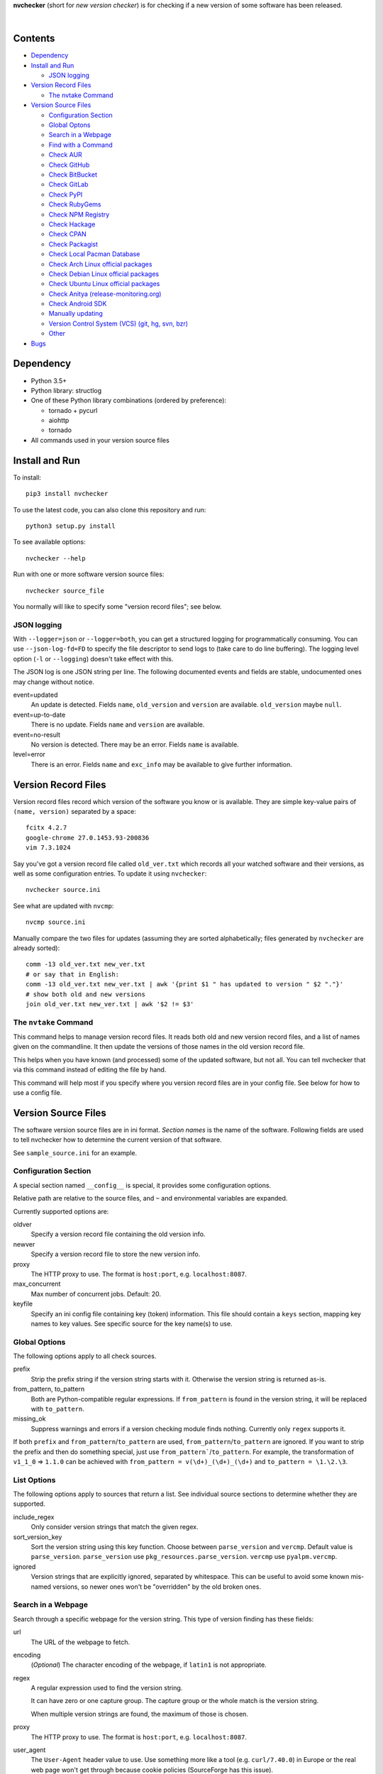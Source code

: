 **nvchecker** (short for *new version checker*) is for checking if a new version of some software has been released.

.. image:: https://travis-ci.org/lilydjwg/nvchecker.svg
   :alt: Build Status
   :target: https://travis-ci.org/lilydjwg/nvchecker
.. image:: https://badge.fury.io/py/nvchecker.svg
   :alt: PyPI version
   :target: https://badge.fury.io/py/nvchecker
|
.. image:: https://repology.org/badge/vertical-allrepos/nvchecker.svg
   :alt: Packaging status
   :target: https://repology.org/metapackage/nvchecker/versions

Contents
========

* `Dependency <#dependency>`_
* `Install and Run <#install-and-run>`_

  * `JSON logging <#json-logging>`_

* `Version Record Files <#version-record-files>`_

  * `The nvtake Command <#the-nvtake-command>`_

* `Version Source Files <#version-source-files>`_

  * `Configuration Section <#configuration-section>`_
  * `Global Optons <#global-options>`_
  * `Search in a Webpage <#search-in-a-webpage>`_
  * `Find with a Command <#find-with-a-command>`_
  * `Check AUR <#check-aur>`_
  * `Check GitHub <#check-github>`_
  * `Check BitBucket <#check-bitbucket>`_
  * `Check GitLab <#check-gitlab>`_
  * `Check PyPI <#check-pypi>`_
  * `Check RubyGems <#check-rubygems>`_
  * `Check NPM Registry <#check-npm-registry>`_
  * `Check Hackage <#check-hackage>`_
  * `Check CPAN <#check-cpan>`_
  * `Check Packagist <#check-packagist>`_
  * `Check Local Pacman Database <#check-local-pacman-database>`_
  * `Check Arch Linux official packages <#check-arch-linux-official-packages>`_
  * `Check Debian Linux official packages <#check-debian-linux-official-packages>`_
  * `Check Ubuntu Linux official packages <#check-ubuntu-linux-official-packages>`_
  * `Check Anitya (release-monitoring.org) <#check-anitya>`_
  * `Check Android SDK <#check-android-sdk>`_
  * `Manually updating <#manually-updating>`_
  * `Version Control System (VCS) (git, hg, svn, bzr) <#version-control-system-vcs-git-hg-svn-bzr>`_
  * `Other <#other>`_

* `Bugs <#bugs>`_

Dependency
==========
- Python 3.5+
- Python library: structlog
- One of these Python library combinations (ordered by preference):

  * tornado + pycurl
  * aiohttp
  * tornado

- All commands used in your version source files

Install and Run
===============
To install::

  pip3 install nvchecker

To use the latest code, you can also clone this repository and run::

  python3 setup.py install

To see available options::

  nvchecker --help

Run with one or more software version source files::

  nvchecker source_file

You normally will like to specify some "version record files"; see below.

JSON logging
------------
With ``--logger=json`` or ``--logger=both``, you can get a structured logging
for programmatically consuming. You can use ``--json-log-fd=FD`` to specify the
file descriptor to send logs to (take care to do line buffering). The logging
level option (``-l`` or ``--logging``) doesn't take effect with this.

The JSON log is one JSON string per line. The following documented events and
fields are stable, undocumented ones may change without notice.

event=updated
  An update is detected. Fields ``name``, ``old_version`` and ``version`` are
  available. ``old_version`` maybe ``null``.

event=up-to-date
  There is no update. Fields ``name`` and ``version`` are available.

event=no-result
  No version is detected. There may be an error. Fields ``name`` is available.

level=error
  There is an error. Fields ``name`` and ``exc_info`` may be available to give
  further information.

Version Record Files
====================
Version record files record which version of the software you know or is available. They are simple key-value pairs of ``(name, version)`` separated by a space::

  fcitx 4.2.7
  google-chrome 27.0.1453.93-200836
  vim 7.3.1024

Say you've got a version record file called ``old_ver.txt`` which records all your watched software and their versions, as well as some configuration entries. To update it using ``nvchecker``::

  nvchecker source.ini

See what are updated with ``nvcmp``::

  nvcmp source.ini

Manually compare the two files for updates (assuming they are sorted alphabetically; files generated by ``nvchecker`` are already sorted)::

  comm -13 old_ver.txt new_ver.txt
  # or say that in English:
  comm -13 old_ver.txt new_ver.txt | awk '{print $1 " has updated to version " $2 "."}'
  # show both old and new versions
  join old_ver.txt new_ver.txt | awk '$2 != $3'

The ``nvtake`` Command
----------------------
This command helps to manage version record files. It reads both old and new version record files, and a list of names given on the commandline. It then update the versions of those names in the old version record file.

This helps when you have known (and processed) some of the updated software, but not all. You can tell nvchecker that via this command instead of editing the file by hand.

This command will help most if you specify where you version record files are in your config file. See below for how to use a config file.

Version Source Files
====================
The software version source files are in ini format. *Section names* is the name of the software. Following fields are used to tell nvchecker how to determine the current version of that software.

See ``sample_source.ini`` for an example.

Configuration Section
---------------------
A special section named ``__config__`` is special, it provides some configuration options.

Relative path are relative to the source files, and ``~`` and environmental variables are expanded.

Currently supported options are:

oldver
  Specify a version record file containing the old version info.

newver
  Specify a version record file to store the new version info.

proxy
  The HTTP proxy to use. The format is ``host:port``, e.g. ``localhost:8087``.

max_concurrent
  Max number of concurrent jobs. Default: 20.

keyfile
  Specify an ini config file containing key (token) information. This file should contain a ``keys`` section, mapping key names to key values. See specific source for the key name(s) to use.

Global Options
--------------
The following options apply to all check sources.

prefix
  Strip the prefix string if the version string starts with it. Otherwise the
  version string is returned as-is.

from_pattern, to_pattern
  Both are Python-compatible regular expressions. If ``from_pattern`` is found
  in the version string, it will be replaced with ``to_pattern``.

missing_ok
  Suppress warnings and errors if a version checking module finds nothing.
  Currently only ``regex`` supports it.

If both ``prefix`` and ``from_pattern``/``to_pattern`` are used,
``from_pattern``/``to_pattern`` are ignored. If you want to strip the prefix
and then do something special, just use ``from_pattern```/``to_pattern``. For
example, the transformation of ``v1_1_0`` => ``1.1.0`` can be achieved with
``from_pattern = v(\d+)_(\d+)_(\d+)`` and ``to_pattern = \1.\2.\3``.

List Options
------------

The following options apply to sources that return a list. See individual
source sections to determine whether they are supported.

include_regex
  Only consider version strings that match the given regex.

sort_version_key
  Sort the version string using this key function. Choose between ``parse_version`` and 
  ``vercmp``. Default value is ``parse_version``. ``parse_version`` use 
  ``pkg_resources.parse_version``. ``vercmp`` use ``pyalpm.vercmp``.

ignored
  Version strings that are explicitly ignored, separated by whitespace. This can
  be useful to avoid some known mis-named versions, so newer ones won't be
  "overridden" by the old broken ones.

Search in a Webpage
-------------------
Search through a specific webpage for the version string. This type of version finding has these fields:

url
  The URL of the webpage to fetch.

encoding
  (*Optional*) The character encoding of the webpage, if ``latin1`` is not appropriate.

regex
  A regular expression used to find the version string.

  It can have zero or one capture group. The capture group or the whole match is the version string.

  When multiple version strings are found, the maximum of those is chosen.

proxy
  The HTTP proxy to use. The format is ``host:port``, e.g. ``localhost:8087``.

user_agent
  The ``User-Agent`` header value to use. Use something more like a tool (e.g. ``curl/7.40.0``) in Europe or the real web page won't get through because cookie policies (SourceForge has this issue).

sort_version_key
  Sort the version string using this key function. Choose between ``parse_version`` and 
  ``vercmp``. Default value is ``parse_version``. ``parse_version`` use 
  ``pkg_resources.parse_version``. ``vercmp`` use ``pyalpm.vercmp``.

This source supports `list options`_.

Find with a Command
-------------------
Use a shell command line to get the version. The output is striped first, so trailing newlines do not bother.

cmd
  The command line to use. This will run with the system's standard shell (i.e. ``/bin/sh``).

Check AUR
---------
Check `Arch User Repository <https://aur.archlinux.org/>`_ for updates.

aur
  The package name in AUR. If empty, use the name of software (the *section name*).

strip-release
  Strip the release part.

use_last_modified
  Append last modified time to the version.

Check GitHub
------------
Check `GitHub <https://github.com/>`_ for updates. The version returned is in date format ``%Y%m%d``, e.g. ``20130701``.

github
  The github repository, with author, e.g. ``lilydjwg/nvchecker``.

branch
  Which branch to track? Default: ``master``.

path
  Only commits containing this file path will be returned.

use_latest_release
  Set this to ``true`` to check for the latest release on GitHub. An annotated
  tag creates a "release" on GitHub. It's not the same with git tags, which
  includes both annotated tags and lightweight ones.

use_max_tag
  Set this to ``true`` to check for the max tag on GitHub. Unlike ``use_latest_release``,
  this option includes both annotated tags and lightweight ones, and return the biggest one
  sorted by ``pkg_resources.parse_version``.

proxy
  The HTTP proxy to use. The format is ``host:port``, e.g. ``localhost:8087``.

include_tags_pattern, ignored_tags, sort_version_key
  Deprecated. Use `list options`_ instead.

An environment variable ``NVCHECKER_GITHUB_TOKEN`` or a key named ``github``
can be set to a GitHub OAuth token in order to request more frequently than
anonymously.

This source supports `list options`_ when ``use_latest_release`` or ``use_max_tag`` is set.

Check BitBucket
---------------
Check `BitBucket <https://bitbucket.org/>`_ for updates. The version returned
is in date format ``%Y%m%d``, e.g. ``20130701``.

bitbucket
  The bitbucket repository, with author, e.g. ``lilydjwg/dotvim``.

branch
  Which branch to track? Default is the repository's default.

use_max_tag
  Set this to ``true`` to check for the max tag on BitBucket. Will return the biggest one
  sorted by ``pkg_resources.parse_version``.

ignored_tags, sort_version_key
  Deprecated. Use `list options`_ instead.

This source supports `list options`_ when ``use_max_tag`` is set.

Check GitLab
-------------
Check `GitLab <https://gitlab.com/>`_ for updates. The version returned is in date format ``%Y%m%d``, e.g. ``20130701``.

gitlab
  The gitlab repository, with author, e.g. ``Deepin/deepin-music``.

branch
  Which branch to track? Default: ``master``.

use_max_tag
  Set this to ``true`` to check for the max tag on BitBucket. Will return the biggest one
  sorted by ``pkg_resources.parse_version``.

host
  Hostname for self-hosted GitLab instance.

token
  GitLab authorization token used to call the API.
  
ignored_tags, sort_version_key
  Deprecated. Use `list options`_ instead.

To set an authorization token, you can set:

- a key named ``gitlab_{host}`` in the keyfile (where ``host`` is formed the
  same as the environment variable, but all lowercased).
- an environment variable ``NVCHECKER_GITLAB_TOKEN_{host}`` must provide that
  token. The ``host`` part is the uppercased version of the ``host`` setting,
  with dots (``.``) and slashes (``/``) replaced by underscores (``_``), e.g.
  ``NVCHECKER_GITLAB_TOKEN_GITLAB_COM``.
- the token option

This source supports `list options`_ when ``use_max_tag`` is set.

Check PyPI
----------
Check `PyPI <https://pypi.python.org/>`_ for updates.

pypi
  The name used on PyPI, e.g. ``PySide``.

use_pre_release
  Whether to accept pre release. Default is false.

Check RubyGems
--------------
Check `RubyGems <https://rubygems.org/>`_ for updates.

gems
  The name used on RubyGems, e.g. ``sass``.

Check NPM Registry
------------------
Check `NPM Registry <https://registry.npmjs.org/>`_ for updates.

npm
  The name used on NPM Registry, e.g. ``coffee-script``.

Check Hackage
-------------
Check `Hackage <https://hackage.haskell.org/>`_ for updates.

hackage
  The name used on Hackage, e.g. ``pandoc``.

Check CPAN
--------------
Check `MetaCPAN <https://metacpan.org/>`_ for updates.

cpan
  The name used on CPAN, e.g. ``YAML``.

proxy
  The HTTP proxy to use. The format is ``host:port``, e.g. ``localhost:8087``.

Check Packagist
---------------
Check `Packagist <https://packagist.org/>`_ for updates.

packagist
  The name used on Packagist, e.g. ``monolog/monolog``.

Check Local Pacman Database
---------------------------
This is used when you run ``nvchecker`` on an Arch Linux system and the program always keeps up with a package in your configured repositories for `Pacman`_.

pacman
  The package name to reference to.

strip-release
  Strip the release part.

Check Arch Linux official packages
----------------------------------
This enables you to track the update of `Arch Linux official packages <https://www.archlinux.org/packages/>`_, without needing of pacman and an updated local Pacman databases.

archpkg
  Name of the Arch Linux package.

strip-release
  Strip the release part.

Check Debian Linux official packages
------------------------------------
This enables you to track the update of `Debian Linux official packages <https://packages.debian.org>`_, without needing of apt and an updated local APT database.

debianpkg
  Name of the Debian Linux source package.

suite
  Name of the Debian release (jessie, wheezy, etc, defaults to sid)

strip-release
  Strip the release part.

Check Ubuntu Linux official packages
------------------------------------
This enables you to track the update of `Ubuntu Linux official packages <https://packages.ubuntu.com/>`_, without needing of apt and an updated local APT database.

ubuntupkg
  Name of the Ubuntu Linux source package.

suite
  Name of the Ubuntu release (xenial, zesty, etc, defaults to None, which means no limit on suite)

strip-release
  Strip the release part.

Check Anitya
------------
This enables you to track updates from `Anitya <https://release-monitoring.org/>`_ (release-monitoring.org).

anitya
  ``distro/package``, where ``distro`` can be a lot of things like "fedora", "arch linux", "gentoo", etc. ``package`` is the package name of the chosen distribution.

Check Android SDK
-----------------
This enables you to track updates of Android SDK packages listed in ``sdkmanager --list``.

android_sdk
  The package path prefix. This value is matched against the ``path`` attribute in all <remotePackage> nodes in an SDK manifest XML. The first match is used for version comparisons.

repo
  Should be one of ``addon`` or ``package``. Packages in ``addon2-1.xml`` use ``addon`` and packages in ``repository2-1.xml`` use ``package``.

Manually updating
-----------------
This enables you to manually specify the version (maybe because you want to approve each release before it gets to the script).

manual
  The version string.

Version Control System (VCS) (git, hg, svn, bzr)
------------------------------------------------
Check a VCS repo for new commits. The version returned is currently not related to the version of the software and will increase whenever the referred VCS branch changes. This is mainly for Arch Linux.

vcs
  The url of the remote VCS repo, using the same syntax with a VCS url in PKGBUILD (`Pacman`_'s build script). The first VCS url found in the source array of the PKGBUILD will be used if this is left blank. (Note: for a blank ``vcs`` setting to work correctly, the PKGBUILD has to be in a directory with the name of the software under the path where nvchecker is run. Also, all the commands, if any, needed when sourcing the PKGBUILD need to be installed).

use_max_tag
  Set this to ``true`` to check for the max tag. Currently only supported for ``git``.
  This option returns the biggest tag sorted by ``pkg_resources.parse_version``.

ignored_tags
  Ignore certain tags while computing the max tag. Tags are separate by
  whitespaces. This option must be used together with ``use_max_tag``. This can
  be useful to avoid some known badly versioned tags, so the newer tags won't
  be "overridden" by the old broken ones.

Other
-----
More to come. Send me a patch or pull request if you can't wait and have written one yourself :-)

Bugs
====
* Finish writing results even on Ctrl-C or other interruption.

.. _Pacman: https://wiki.archlinux.org/index.php/Pacman
.. _list options: #list-options
